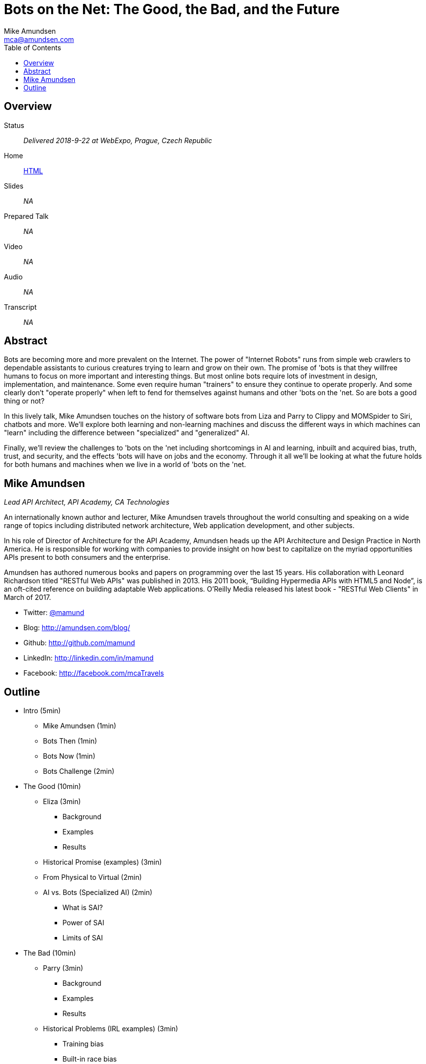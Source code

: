 = Bots on the Net: The Good, the Bad, and the Future
:author: Mike Amundsen
:email: mca@amundsen.com
:toc:

== Overview
Status:: _Delivered 2018-9-22 at WebExpo, Prague, Czech Republic_
Home:: link:index.html[HTML]
Slides:: _NA_
Prepared Talk:: _NA_
Video:: _NA_
Audio:: _NA_
Transcript:: _NA_


== Abstract
Bots are becoming more and more prevalent on the Internet. The power of "Internet Robots" runs from simple web crawlers to dependable assistants to curious creatures trying to learn and grow on their own. The promise of 'bots is that they willfree humans to focus on more important and interesting things. But most online bots require lots of investment in design, implementation, and maintenance. Some even require human "trainers" to ensure they continue to operate properly. And some clearly don't "operate properly" when left to fend for themselves against humans and other 'bots on the 'net. So are bots a good thing or not?

In this lively talk, Mike Amundsen touches on the history of software bots from Liza and Parry to Clippy and MOMSpider to Siri, chatbots and more. We'll explore both learning and non-learning machines and discuss the different ways in which machines can "learn" including the difference between "specialized" and "generalized" AI. 

Finally, we'll review the challenges to 'bots on the 'net including shortcomings in AI and learning, inbuilt and acquired bias, truth, trust, and security, and the effects 'bots will have on jobs and the economy. Through it all we'll be looking at what the future holds for both humans and machines when we live in a world of 'bots on the 'net.
 
== Mike Amundsen
_Lead API Architect, API Academy, CA Technologies_

An internationally known author and lecturer, Mike Amundsen travels throughout the world consulting and speaking on a wide range of topics including distributed network architecture, Web application development, and other subjects. 

In his role of Director of Architecture for the API Academy, Amundsen heads up the API Architecture and Design Practice in North America. He is responsible for working with companies to provide insight on how best to capitalize on the myriad opportunities APIs present to both consumers and the enterprise. 

Amundsen has authored numerous books and papers on programming over the last 15 years.  His collaboration with Leonard Richardson titled "RESTful Web APIs" was published in 2013. His 2011 book, “Building Hypermedia APIs with HTML5 and Node”, is an oft-cited reference on building adaptable Web applications. O'Reilly Media released his latest book - "RESTful Web Clients" in March of 2017.

 * Twitter: http://twitter.com/mamund[@mamund]
 * Blog: http://amundsen.com/blog/[http://amundsen.com/blog/]
 * Github: http://github.com/mamund[http://github.com/mamund]
 * LinkedIn: http://linkedin.com/in/mamund[http://linkedin.com/in/mamund]
 * Facebook: http://facebook.com/mcaTravels[http://facebook.com/mcaTravels]
 
== Outline
 
  * Intro (5min)
  ** Mike Amundsen (1min)
  ** Bots Then (1min)
  ** Bots Now (1min)
  ** Bots Challenge (2min)
  * The Good (10min)
  ** Eliza (3min)
  *** Background
  *** Examples
  *** Results
  ** Historical Promise (examples) (3min)
  ** From Physical to Virtual (2min)
  ** AI vs. Bots (Specialized AI) (2min)
  *** What is SAI?
  *** Power of SAI
  *** Limits of SAI
  * The Bad (10min)
  ** Parry (3min)
  *** Background
  *** Examples
  *** Results
  ** Historical Problems (IRL examples) (3min)
  *** Training bias
  *** Built-in race bias
  *** learns abusive terms
  ** The Power of Negativity (2min)
  *** Our brains value risk over reward
  *** We obsess about negative feedback
  *** We heighten danger senses
  ** AI vs. Humans (Generalized AI) (2min)
  *** What is Generalized AI
  *** GAI Challenges
  *** GAI Dangers
  * The Future (10min)
  ** Bad News (5min)
  *** Facebook/YouTube (2min)
  *** Lack of Regulations (1min)
  **** Must a bot self-identify?
  **** Should humans have an option to reject a bot?
  **** Can a bot commit a crime? who is responsible? runner? trainer? builder?
  *** Lack of Transparency (2min)
  **** Is this a bot? 
  **** Who is running it?
  **** Who has trained the bot?
  **** What is the corpus used in training?
  ** Good News (5min)
  *** Slack/ChatOps? (2min)
  *** Robust Constraints (1min)
  **** Must self-identify
  **** Must be a "licensed" bot (by runner/owner/trainer)
  **** Insured against crimes/abuse by underwriting service
  *** Built-In Visibility (2min)
  **** Always easy to see this is a bot
  **** Always easy to discover the company/person running the bot
  **** Always able to identify who/what trained the bot
  **** Always possible to identify/review/modify the training material
  * Summary (5min)
  ** The Challenge (1min)
  ** Eliza's Promise (1min)
  ** Parry's Problems (1min)
  ** Future's Possiblities (2min)
  
 
